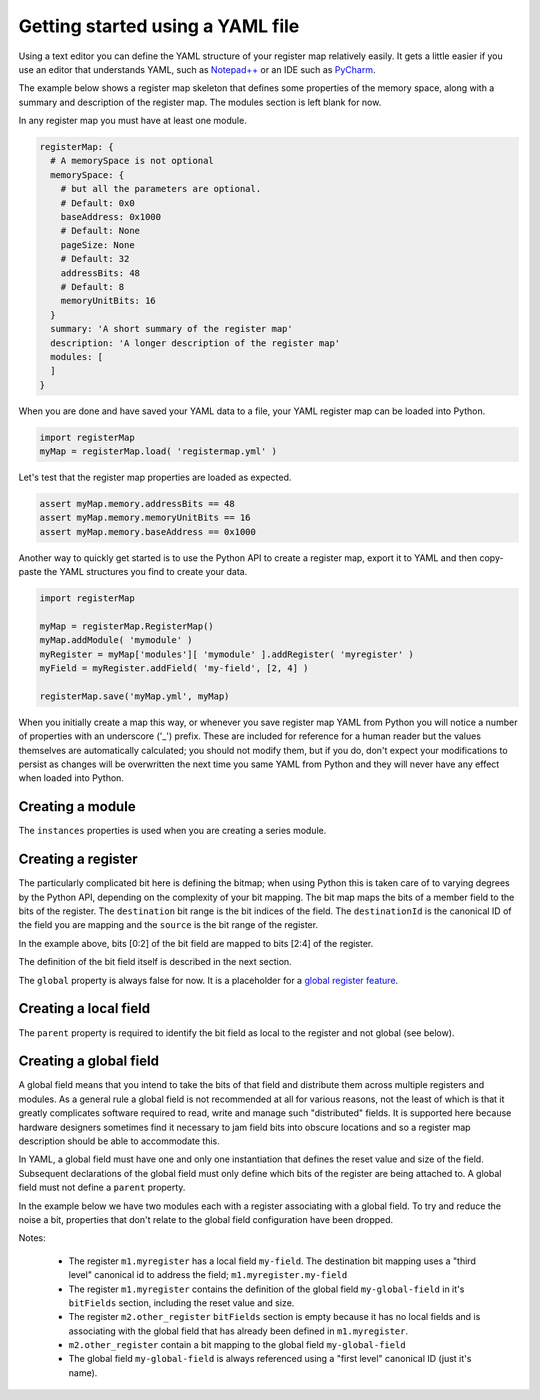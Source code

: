 Getting started using a YAML file
---------------------------------

Using a text editor you can define the YAML structure of your register map relatively easily. It gets a little easier
if you use an editor that understands YAML, such as `Notepad++ <https://notepad-plus-plus.org/>`_ or an IDE such as
`PyCharm <https://www.jetbrains.com/pycharm/>`_.

The example below shows a register map skeleton that defines some properties of the memory space, along with a summary
and description of the register map. The modules section is left blank for now.

In any register map you must have at least one module.

.. code-block:: yaml

   registerMap: {
     # A memorySpace is not optional
     memorySpace: {
       # but all the parameters are optional.
       # Default: 0x0
       baseAddress: 0x1000
       # Default: None
       pageSize: None
       # Default: 32
       addressBits: 48
       # Default: 8
       memoryUnitBits: 16
     }
     summary: 'A short summary of the register map'
     description: 'A longer description of the register map'
     modules: [
     ]
   }

When you are done and have saved your YAML data to a file, your YAML register map can be loaded into Python.

.. code-block:: python

   import registerMap
   myMap = registerMap.load( 'registermap.yml' )

Let's test that the register map properties are loaded as expected.

.. code-block:: python

   assert myMap.memory.addressBits == 48
   assert myMap.memory.memoryUnitBits == 16
   assert myMap.memory.baseAddress == 0x1000

Another way to quickly get started is to use the Python API to create a register map, export it to
YAML and then copy-paste the YAML structures you find to create your data.

.. code-block:: python

   import registerMap

   myMap = registerMap.RegisterMap()
   myMap.addModule( 'mymodule' )
   myRegister = myMap['modules'][ 'mymodule' ].addRegister( 'myregister' )
   myField = myRegister.addField( 'my-field', [2, 4] )

   registerMap.save('myMap.yml', myMap)

When you initially create a map this way, or whenever you save register map YAML from Python you
will notice a number of properties with an underscore ('_') prefix. These are included for
reference for a human reader but the values themselves are automatically calculated; you should not
modify them, but if you do, don't expect your modifications to persist as changes will be
overwritten the next time you same YAML from Python and they will never have any effect when loaded
into Python.


Creating a module
^^^^^^^^^^^^^^^^^

.. code-block:: yaml
   modules:
     - module:
         constraints: {}
         description: ''
         instances: 1
         name: mymodule
         registers: []
         summary: ''

The ``instances`` properties is used when you are creating a series module.


Creating a register
^^^^^^^^^^^^^^^^^^^

.. code-block:: yaml
   registers:
   - register:
       bitFields:[]
       bitmap:
       - destination: '[0:2]'
         destinationId: mymodule.myregister.my-field,
         source: '[2:4]'
       constraints: {}
       description: ''
       global: false
       mode: rw
       name: myregister
       public: true
       summary: ''

The particularly complicated bit here is defining the bitmap; when using Python this is taken care
of to varying degrees by the Python API, depending on the complexity of your bit mapping. The bit
map maps the bits of a member field to the bits of the register. The ``destination`` bit range is
the bit indices of the field. The ``destinationId`` is the canonical ID of the field you are
mapping and the ``source`` is the bit range of the register.

In the example above, bits [0:2] of the bit field are mapped to bits [2:4] of the register.

The definition of the bit field itself is described in the next section.

The ``global`` property is always false for now. It is a placeholder for a
`global register feature <https://gitlab.com/registerMap/registerMap/issues/31>`_.


Creating a local field
^^^^^^^^^^^^^^^^^^^^^^

.. code-block:: yaml
   bitFields:
   - field:
       description: ''
       name: my-field
       parent: mymodule.myregister
       resetValue: 0x0
       size: 3
       summary: ''

The ``parent`` property is required to identify the bit field as local to the register and not
global (see below).


Creating a global field
^^^^^^^^^^^^^^^^^^^^^^^

A global field means that you intend to take the bits of that field and distribute them across
multiple registers and modules. As a general rule a global field is not recommended at all for
various reasons, not the least of which is that it greatly complicates software required to read,
write and manage such "distributed" fields. It is supported here because hardware designers
sometimes find it necessary to jam field bits into obscure locations and so a register map
description should be able to accommodate this.

In YAML, a global field must have one and only one instantiation that defines the reset value and
size of the field. Subsequent declarations of the global field must only define which bits of the
register are being attached to. A global field must not define a ``parent`` property.

In the example below we have two modules each with a register associating with a global field. To
try and reduce the noise a bit, properties that don't relate to the global field configuration have
been dropped.

Notes:

  * The register ``m1.myregister`` has a local field ``my-field``. The destination bit mapping uses
    a "third level" canonical id to address the field; ``m1.myregister.my-field``
  * The register ``m1.myregister`` contains the definition of the global field ``my-global-field``
    in it's ``bitFields`` section, including the reset value and size.
  * The register ``m2.other_register`` ``bitFields`` section is empty because it has no local
    fields and is associating with the global field that has already been defined in
    ``m1.myregister``.
  * ``m2.other_register`` contain a bit mapping to the global field ``my-global-field``
  * The global field ``my-global-field`` is always referenced using a "first level" canonical ID
    (just it's name).


.. code-block:: yaml
    registerMap:
      modules:
      - module:
          name: m1
          registers:
          - register:
              bitFields:
              - field: {description: '', name: my-field, parent: mymodule.myregister,
                  resetValue: 0x0, size: 3, summary: ''}
              - field: {description: '', name: my-global-field, resetValue: 0x0, size: 6,
                  summary: ''}
              bitmap:
              - {destination: '[0:2]', destinationId: m1.myregister.my-field, source: '[2:4]'}
              - {destination: '[3:5]', destinationId: my-global-field, source: '[5:7]'}
              name: myregister
      - module:
          name: m2
          registers:
          - register:
              bitFields: []
              bitmap:
              - {destination: '[0:2]', destinationId: my-global-field, source: '[1:3]'}
              name: other_register

